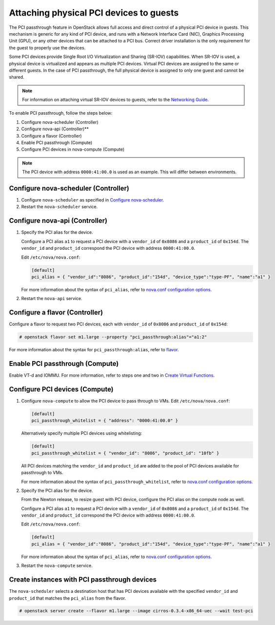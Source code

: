 .. _section-compute-pci-passthrough:

========================================
Attaching physical PCI devices to guests
========================================

The PCI passthrough feature in OpenStack allows full access and direct control
of a physical PCI device in guests. This mechanism is generic for any kind of
PCI device, and runs with a Network Interface Card (NIC), Graphics Processing
Unit (GPU), or any other devices that can be attached to a PCI bus. Correct
driver installation is the only requirement for the guest to properly
use the devices.

Some PCI devices provide Single Root I/O Virtualization and Sharing (SR-IOV)
capabilities. When SR-IOV is used, a physical device is virtualized and appears
as multiple PCI devices. Virtual PCI devices are assigned to the same or
different guests. In the case of PCI passthrough, the full physical device is
assigned to only one guest and cannot be shared.

.. note::

   For information on attaching virtual SR-IOV devices to guests, refer to the
   `Networking Guide`_.

To enable PCI passthrough, follow the steps below:

#. Configure nova-scheduler (Controller)
#. Configure nova-api (Controller)**
#. Configure a flavor (Controller)
#. Enable PCI passthrough (Compute)
#. Configure PCI devices in nova-compute (Compute)

.. note::

   The PCI device with address ``0000:41:00.0`` is used as an example. This
   will differ between environments.

Configure nova-scheduler (Controller)
~~~~~~~~~~~~~~~~~~~~~~~~~~~~~~~~~~~~~

#. Configure ``nova-scheduler`` as specified in `Configure nova-scheduler`_.

#. Restart the ``nova-scheduler`` service.

Configure nova-api (Controller)
~~~~~~~~~~~~~~~~~~~~~~~~~~~~~~~

#. Specify the PCI alias for the device.

   Configure a PCI alias ``a1`` to request a PCI device with a ``vendor_id`` of
   ``0x8086`` and a ``product_id`` of ``0x154d``. The ``vendor_id`` and
   ``product_id`` correspond the PCI device with address ``0000:41:00.0``.

   Edit ``/etc/nova/nova.conf``:

   .. code-block:: ini

      [default]
      pci_alias = { "vendor_id":"8086", "product_id":"154d", "device_type":"type-PF", "name":"a1" }

   For more information about the syntax of ``pci_alias``, refer to `nova.conf
   configuration options`_.

#. Restart the ``nova-api`` service.

Configure a flavor (Controller)
~~~~~~~~~~~~~~~~~~~~~~~~~~~~~~~

Configure a flavor to request two PCI devices, each with ``vendor_id`` of
``0x8086`` and ``product_id`` of ``0x154d``:

.. code-block:: console

   # openstack flavor set m1.large --property "pci_passthrough:alias"="a1:2"

For more information about the syntax for ``pci_passthrough:alias``, refer to
`flavor`_.

Enable PCI passthrough (Compute)
~~~~~~~~~~~~~~~~~~~~~~~~~~~~~~~~

Enable VT-d and IOMMU. For more information, refer to steps one and two in
`Create Virtual Functions`_.

Configure PCI devices (Compute)
~~~~~~~~~~~~~~~~~~~~~~~~~~~~~~~

#. Configure ``nova-compute`` to allow the PCI device to pass through to
   VMs. Edit ``/etc/nova/nova.conf``:

   .. code-block:: ini

      [default]
      pci_passthrough_whitelist = { "address": "0000:41:00.0" }

   Alternatively specify multiple PCI devices using whitelisting:

   .. code-block:: ini

      [default]
      pci_passthrough_whitelist = { "vendor_id": "8086", "product_id": "10fb" }

   All PCI devices matching the ``vendor_id`` and ``product_id`` are added to
   the pool of PCI devices available for passthrough to VMs.

   For more information about the syntax of ``pci_passthrough_whitelist``,
   refer to `nova.conf configuration options`_.

#. Specify the PCI alias for the device.

   From the Newton release, to resize guest with PCI device, configure the PCI
   alias on the compute node as well.

   Configure a PCI alias ``a1`` to request a PCI device with a ``vendor_id`` of
   ``0x8086`` and a ``product_id`` of ``0x154d``. The ``vendor_id`` and
   ``product_id`` correspond the PCI device with address ``0000:41:00.0``.

   Edit ``/etc/nova/nova.conf``:

   .. code-block:: ini

      [default]
      pci_alias = { "vendor_id":"8086", "product_id":"154d", "device_type":"type-PF", "name":"a1" }

   For more information about the syntax of ``pci_alias``, refer to `nova.conf
   configuration options`_.

#. Restart the ``nova-compute`` service.

Create instances with PCI passthrough devices
~~~~~~~~~~~~~~~~~~~~~~~~~~~~~~~~~~~~~~~~~~~~~

The ``nova-scheduler`` selects a destination host that has PCI devices
available with the specified ``vendor_id`` and ``product_id`` that matches the
``pci_alias`` from the flavor.

.. code-block:: console

   # openstack server create --flavor m1.large --image cirros-0.3.4-x86_64-uec --wait test-pci

.. Links
.. _`Create Virtual Functions`: http://docs.openstack.org/newton/networking-guide/config-sriov.html#create-virtual-functions-compute
.. _`Configure nova-scheduler`: http://docs.openstack.org/newton/networking-guide/config-sriov.html#configure-nova-scheduler-controller
.. _`nova.conf configuration options`: http://docs.openstack.org/newton/config-reference/compute/config-options.html
.. _`flavor`: http://docs.openstack.org/admin-guide/compute-flavors.html
.. _`Networking Guide`: http://docs.openstack.org/newton/networking-guide/config-sriov.html

